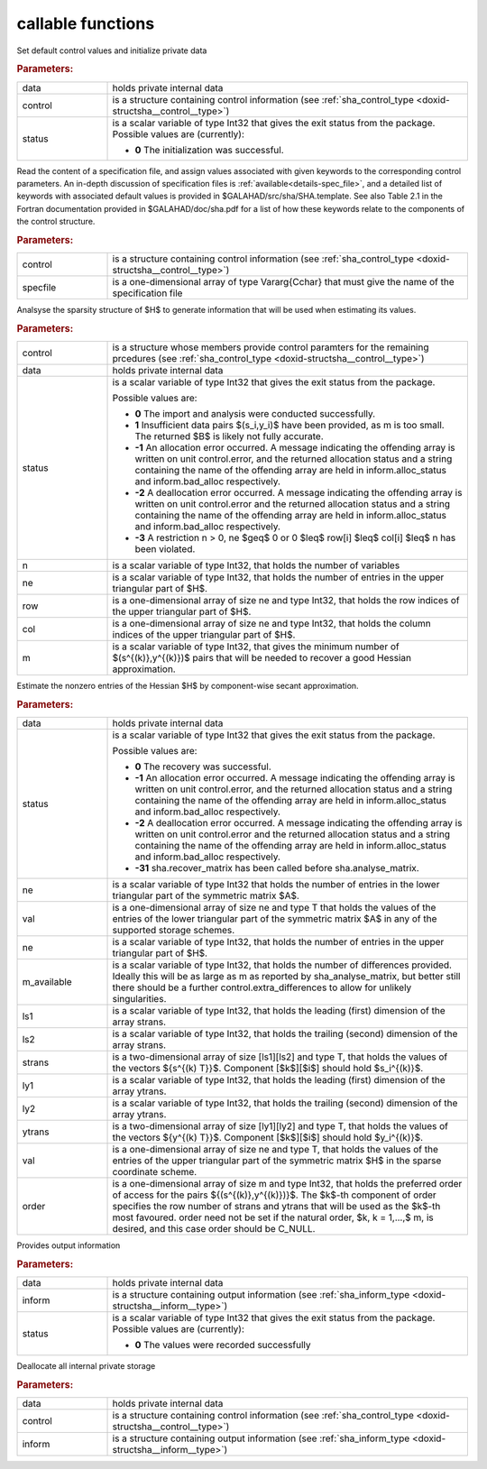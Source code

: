 callable functions
------------------

.. index:: pair: function; sha_initialize
.. _doxid-galahad__sha_8h_initialize:

.. ref-code-block:: julia
	:class: doxyrest-title-code-block

        function sha_initialize(data, control, status)

Set default control values and initialize private data

.. rubric:: Parameters:

.. list-table::
	:widths: 20 80

	*
		- data

		- holds private internal data

	*
		- control

		-
		  is a structure containing control information (see
		  :ref:`sha_control_type <doxid-structsha__control__type>`)

	*
		- status

		- is a scalar variable of type Int32 that gives the exit
		  status from the package. Possible values are
		  (currently):

		  * **0**
                    The initialization was successful.

.. index:: pair: function; sha_read_specfile
.. _doxid-galahad__sha_8h_read_specfile:

.. ref-code-block:: julia
	:class: doxyrest-title-code-block

        function sha_read_specfile(control, specfile)

Read the content of a specification file, and assign values associated
with given keywords to the corresponding control parameters.  An
in-depth discussion of specification files is
:ref:`available<details-spec_file>`, and a detailed list of keywords
with associated default values is provided in
\$GALAHAD/src/sha/SHA.template.  See also Table 2.1 in the Fortran
documentation provided in \$GALAHAD/doc/sha.pdf for a list of how these
keywords relate to the components of the control structure.

.. rubric:: Parameters:

.. list-table::
	:widths: 20 80

	*
		- control

		-
		  is a structure containing control information (see
		  :ref:`sha_control_type <doxid-structsha__control__type>`)

	*
		- specfile

		-
		  is a one-dimensional array of type Vararg{Cchar} that
		  must give the name of the specification file



.. index:: pair: function; sha_analyse_matrix
.. _doxid-galahad__sha_8h_analyse_matrix:

.. ref-code-block:: julia
	:class: doxyrest-title-code-block

        function sha_analyse_matrix(control, data, status, n, ne, row, col, m)

Analsyse the sparsity structure of $H$ to generate information that will be
used when estimating its values.

.. rubric:: Parameters:

.. list-table::
	:widths: 20 80

	*
		- control

		-
		  is a structure whose members provide control paramters
		  for the remaining prcedures (see
		  :ref:`sha_control_type <doxid-structsha__control__type>`)

	*
		- data

		- holds private internal data

	*
		- status

		- is a scalar variable of type Int32 that gives the exit
		  status from the package.

		  Possible values are:

		  * **0**
                    The import and analysis were conducted successfully.

		  * **1**
                    Insufficient data pairs $(s_i,y_i)$ have been provided,
                    as m is too small. The returned $B$ is likely not fully
                    accurate.

		  * **-1**
                    An allocation error occurred. A message indicating
                    the offending array is written on unit
                    control.error, and the returned allocation status
                    and a string containing the name of the offending
                    array are held in inform.alloc_status and
                    inform.bad_alloc respectively.

		  * **-2**
                    A deallocation error occurred. A message indicating
                    the offending array is written on unit control.error
                    and the returned allocation status and a string
                    containing the name of the offending array are held
                    in inform.alloc_status and inform.bad_alloc
                    respectively.

		  * **-3**
                    A restriction n > 0, ne $\geq$ 0 or 0 $\leq$ row[i] $\leq$
                    col[i] $\leq$ n has been violated.

	*
		- n

		-
		  is a scalar variable of type Int32, that holds the
		  number of variables

	*
		- ne

		-
		  is a scalar variable of type Int32, that holds the
		  number of entries in the upper triangular part of $H$.

	*
		- row

		-
		  is a one-dimensional array of size ne and type Int32,
		  that holds the row indices of the upper triangular
		  part of $H$.

	*
		- col

		-
		  is a one-dimensional array of size ne and type Int32,
		  that holds the column indices of the upper triangular
		  part of $H$.

	*
		- m

		-
		  is a scalar variable of type Int32, that gives the
		  minimum number of $(s^{(k)},y^{(k)})$ pairs that will
		  be needed to recover a good Hessian approximation.

.. index:: pair: function; sha_recover_matrix
.. _doxid-galahad__sha_8h_recover_matrix:

.. ref-code-block:: julia
	:class: doxyrest-title-code-block

        function sha_recover_matrix(data, status, ne, m, ls1, ls2, strans,
                                    ly1, ly2, ytrans, val, order)

Estimate the nonzero entries of the Hessian $H$ by component-wise secant
approximation.

.. rubric:: Parameters:

.. list-table::
	:widths: 20 80

	*
		- data

		- holds private internal data

	*
		- status

		- is a scalar variable of type Int32 that gives the exit
		  status from the package.

		  Possible values are:

		  * **0**
                    The recovery was successful.

		  * **-1**
                    An allocation error occurred. A message indicating
                    the offending array is written on unit
                    control.error, and the returned allocation status
                    and a string containing the name of the offending
                    array are held in inform.alloc_status and
                    inform.bad_alloc respectively.

		  * **-2**
                    A deallocation error occurred. A message indicating
                    the offending array is written on unit control.error
                    and the returned allocation status and a string
                    containing the name of the offending array are held
                    in inform.alloc_status and inform.bad_alloc
                    respectively.

		  * **-31**
                    sha.recover_matrix has been called before
                    sha.analyse_matrix.

	*
		- ne

		- is a scalar variable of type Int32 that holds the number of entries in the lower triangular part of the symmetric matrix $A$.

	*
		- val

		- is a one-dimensional array of size ne and type T that holds the values of the entries of the lower triangular part of the symmetric matrix $A$ in any of the supported storage schemes.


	*
		- ne

		-
                  is a scalar variable of type Int32, that holds the number
                  of entries in the upper triangular part of $H$.

	*
		- m_available

		-
                  is a scalar variable of type Int32, that holds the
                  number of differences provided. Ideally this will be
                  as large as m as reported by sha_analyse_matrix, but
                  better still there should be a further
                  control.extra_differences to allow for unlikely
                  singularities.

	*
		- ls1

		-
                  is a scalar variable of type Int32, that holds the
                  leading (first) dimension of the array strans.

	*
		- ls2

		-
                  is a scalar variable of type Int32, that holds the
                  trailing (second) dimension of the array strans.

	*
		- strans

		-
                  is a two-dimensional array of size [ls1][ls2] and type
                  T, that holds the values of the vectors $\{s^{(k) T}\}$.
                  Component [$k$][$i$] should hold $s_i^{(k)}$.

	*
		- ly1

		-
                  is a scalar variable of type Int32, that holds the
                  leading (first) dimension of the array ytrans.

	*
		- ly2

		-
                  is a scalar variable of type Int32, that holds the
                  trailing (second) dimension of the array ytrans.

	*
		- ytrans

		-
                  is a two-dimensional array of size [ly1][ly2] and type
                  T, that holds the values of the vectors $\{y^{(k) T}\}$.
                  Component [$k$][$i$] should hold $y_i^{(k)}$.

	*
		- val

		-
                  is a one-dimensional array of size ne and type T,
                  that holds the values of the entries of the upper
                  triangular part of the symmetric matrix $H$ in the
                  sparse coordinate scheme.

	*
		- order

		-
                  is a one-dimensional array of size m and type Int32,
                  that holds the preferred order of access for the pairs
                  $\{(s^{(k)},y^{(k)})\}$. The $k$-th component of
                  order specifies the row number of strans and
                  ytrans that will be used as the $k$-th most
                  favoured. order need not be set if the natural
                  order, $k, k = 1,...,$ m, is desired, and this case
                  order should be C_NULL.

.. index:: pair: function; sha_information
.. _doxid-galahad__sha_8h_information:

.. ref-code-block:: julia
	:class: doxyrest-title-code-block

        function sha_information(data, inform, status)

Provides output information

.. rubric:: Parameters:

.. list-table::
	:widths: 20 80

	*
		- data

		- holds private internal data

	*
		- inform

		-
		  is a structure containing output information (see
		  :ref:`sha_inform_type <doxid-structsha__inform__type>`)

	*
		- status

		-
		  is a scalar variable of type Int32 that gives the exit
		  status from the package. Possible values are
		  (currently):

		  * **0**
                    The values were recorded successfully

.. index:: pair: function; sha_terminate
.. _doxid-galahad__sha_8h_terminate:

.. ref-code-block:: julia
	:class: doxyrest-title-code-block

        function sha_terminate(data, control, inform)

Deallocate all internal private storage

.. rubric:: Parameters:

.. list-table::
	:widths: 20 80

	*
		- data

		- holds private internal data

	*
		- control

		-
		  is a structure containing control information (see
		  :ref:`sha_control_type  <doxid-structsha__control__type>`)

	*
		- inform

		-
		  is a structure containing output information (see
		  :ref:`sha_inform_type <doxid-structsha__inform__type>`)
